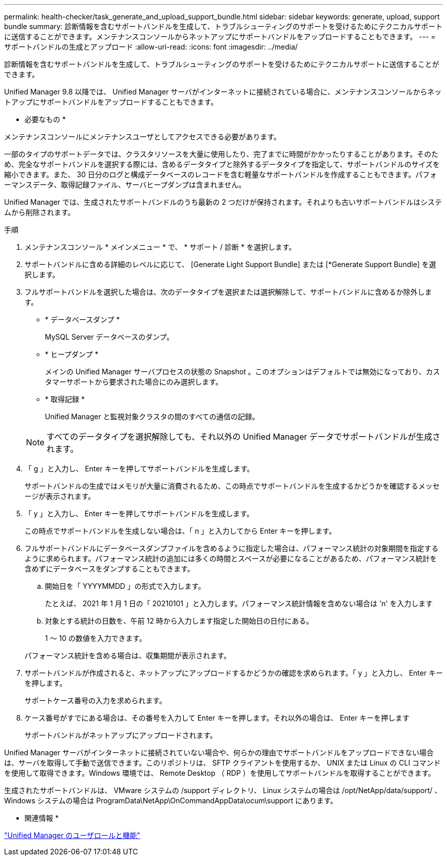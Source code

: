 ---
permalink: health-checker/task_generate_and_upload_support_bundle.html 
sidebar: sidebar 
keywords: generate, upload, support bundle 
summary: 診断情報を含むサポートバンドルを生成して、トラブルシューティングのサポートを受けるためにテクニカルサポートに送信することができます。メンテナンスコンソールからネットアップにサポートバンドルをアップロードすることもできます。 
---
= サポートバンドルの生成とアップロード
:allow-uri-read: 
:icons: font
:imagesdir: ../media/


[role="lead"]
診断情報を含むサポートバンドルを生成して、トラブルシューティングのサポートを受けるためにテクニカルサポートに送信することができます。

Unified Manager 9.8 以降では、 Unified Manager サーバがインターネットに接続されている場合に、メンテナンスコンソールからネットアップにサポートバンドルをアップロードすることもできます。

* 必要なもの *

メンテナンスコンソールにメンテナンスユーザとしてアクセスできる必要があります。

一部のタイプのサポートデータでは、クラスタリソースを大量に使用したり、完了までに時間がかかったりすることがあります。そのため、完全なサポートバンドルを選択する際には、含めるデータタイプと除外するデータタイプを指定して、サポートバンドルのサイズを縮小できます。また、 30 日分のログと構成データベースのレコードを含む軽量なサポートバンドルを作成することもできます。パフォーマンスデータ、取得記録ファイル、サーバヒープダンプは含まれません。

Unified Manager では、生成されたサポートバンドルのうち最新の 2 つだけが保持されます。それよりも古いサポートバンドルはシステムから削除されます。

.手順
. メンテナンスコンソール * メインメニュー * で、 * サポート / 診断 * を選択します。
. サポートバンドルに含める詳細のレベルに応じて、 [Generate Light Support Bundle] または [*Generate Support Bundle] を選択します。
. フルサポートバンドルを選択した場合は、次のデータタイプを選択または選択解除して、サポートバンドルに含めるか除外します。
+
** * データベースダンプ *
+
MySQL Server データベースのダンプ。

** * ヒープダンプ *
+
メインの Unified Manager サーバプロセスの状態の Snapshot 。このオプションはデフォルトでは無効になっており、カスタマーサポートから要求された場合にのみ選択します。

** * 取得記録 *
+
Unified Manager と監視対象クラスタの間のすべての通信の記録。



+
[NOTE]
====
すべてのデータタイプを選択解除しても、それ以外の Unified Manager データでサポートバンドルが生成されます。

====
. 「 g 」と入力し、 Enter キーを押してサポートバンドルを生成します。
+
サポートバンドルの生成ではメモリが大量に消費されるため、この時点でサポートバンドルを生成するかどうかを確認するメッセージが表示されます。

. 「 y 」と入力し、 Enter キーを押してサポートバンドルを生成します。
+
この時点でサポートバンドルを生成しない場合は、「 n 」と入力してから Enter キーを押します。

. フルサポートバンドルにデータベースダンプファイルを含めるように指定した場合は、パフォーマンス統計の対象期間を指定するように求められます。パフォーマンス統計の追加には多くの時間とスペースが必要になることがあるため、パフォーマンス統計を含めずにデータベースをダンプすることもできます。
+
.. 開始日を「 YYYYMMDD 」の形式で入力します。
+
たとえば、 2021 年 1 月 1 日の「 20210101 」と入力します。パフォーマンス統計情報を含めない場合は 'n' を入力します

.. 対象とする統計の日数を、午前 12 時から入力します指定した開始日の日付にある。
+
1 ～ 10 の数値を入力できます。



+
パフォーマンス統計を含める場合は、収集期間が表示されます。

. サポートバンドルが作成されると、ネットアップにアップロードするかどうかの確認を求められます。「 y 」と入力し、 Enter キーを押します。
+
サポートケース番号の入力を求められます。

. ケース番号がすでにある場合は、その番号を入力して Enter キーを押します。それ以外の場合は、 Enter キーを押します
+
サポートバンドルがネットアップにアップロードされます。



Unified Manager サーバがインターネットに接続されていない場合や、何らかの理由でサポートバンドルをアップロードできない場合は、サーバを取得して手動で送信できます。このリポジトリは、 SFTP クライアントを使用するか、 UNIX または Linux の CLI コマンドを使用して取得できます。Windows 環境では、 Remote Desktop （ RDP ）を使用してサポートバンドルを取得することができます。

生成されたサポートバンドルは、 VMware システムの /support ディレクトリ、 Linux システムの場合は /opt/NetApp/data/support/ 、 Windows システムの場合は ProgramData\NetApp\OnCommandAppData\ocum\support にあります。

* 関連情報 *

link:../config/reference_unified_manager_roles_and_capabilities.html["Unified Manager のユーザロールと機能"]
